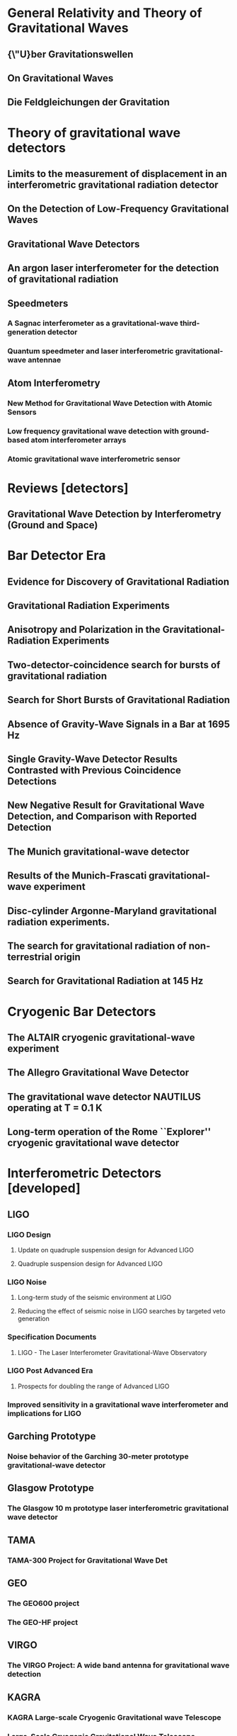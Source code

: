 * General Relativity and Theory of Gravitational Waves
** {\"U}ber Gravitationswellen
   :PROPERTIES:
   :TITLE:    {\"U}ber Gravitationswellen
   :BTYPE:    article
   :CUSTOM_ID: 1918SPAW.......154E
   :AUTHOR:   {Einstein}, A.
   :JOURNAL:  Sitzungsberichte der K{\"o}niglich Preu{\ss}ischen Akademie der Wissenschaften (Berlin), Seite 154-167.
   :YEAR:     1918
   :ADSURL:   http://adsabs.harvard.edu/abs/1918SPAW.......154E
   :ADSNOTE:  Provided by the SAO/NASA Astrophysics Data System
   :END:
** On Gravitational Waves
   :PROPERTIES:
   :TITLE:    On Gravitational Waves
   :BTYPE:    article
   :CUSTOM_ID: 1937FrInJ.223...43E
   :AUTHOR:   {Einstein}, A. and {Rosen}, N.
   :JOURNAL:  Journal of The Franklin Institute
   :YEAR:     1937
   :MONTH:    jan
   :VOLUME:   223
   :PAGES:    43-54
   :DOI:      10.1016/S0016-0032(37)90583-0
   :ADSURL:   http://adsabs.harvard.edu/abs/1937FrInJ.223...43E
   :ADSNOTE:  Provided by the SAO/NASA Astrophysics Data System
   :END:
** Die Feldgleichungen der Gravitation
   :PROPERTIES:
   :TITLE:    Die Feldgleichungen der Gravitation
   :BTYPE:    article
   :CUSTOM_ID: 1915SPAW.......844E
   :AUTHOR:   {Einstein}, A.
   :JOURNAL:  Sitzungsberichte der K{\"o}niglich Preu{\ss}ischen Akademie der Wissenschaften (Berlin), Seite 844-847.
   :YEAR:     1915
   :ADSURL:   http://adsabs.harvard.edu/abs/1915SPAW.......844E
   :ADSNOTE:  Provided by the SAO/NASA Astrophysics Data System
   :END:
* Theory of gravitational wave detectors

** Limits to the measurement of displacement in an interferometric gravitational radiation detector
   :PROPERTIES:
   :TITLE:    Limits to the measurement of displacement in an interferometric gravitational radiation detector
   :BTYPE:    article
   :CUSTOM_ID: 1978JPhE...11..710E
   :AUTHOR:   {Edelstein}, W.~A. and {Hough}, J. and {Pugh}, J.~R. and {Martin}, W.
   :JOURNAL:  Journal of Physics E Scientific Instruments
   :KEYWORDS: Displacement Measurement, Gravitational Wave Antennas, Interferometry, Radiation Detectors, Gravitational Waves, Michelson Interferometers, Photons, Radiation Pressure
   :YEAR:     1978
   :MONTH:    jul
   :VOLUME:   11
   :PAGES:    710
   :DOI:      10.1088/0022-3735/11/7/030
   :ADSURL:   http://adsabs.harvard.edu/abs/1978JPhE...11..710E
   :ADSNOTE:  Provided by the SAO/NASA Astrophysics Data System
   :END:
** On the Detection of Low-Frequency Gravitational Waves
   :PROPERTIES:
   :TITLE:    On the Detection of Low-Frequency Gravitational Waves
   :BTYPE:    article
   :CUSTOM_ID: 1963JETP...16..433G
   :AUTHOR:   {Gertsenshte{\v i}n}, M.~E. and {Pustovo{\v i}t}, V.~I.
   :JOURNAL:  Soviet Journal of Experimental and Theoretical Physics
   :YEAR:     1963
   :VOLUME:   16
   :PAGES:    433
   :ADSURL:   http://adsabs.harvard.edu/abs/1963JETP...16..433G
   :ADSNOTE:  Provided by the SAO/NASA Astrophysics Data System
   :END:
** Gravitational Wave Detectors
   :PROPERTIES:
   :TITLE:    Gravitational Wave Detectors
   :BTYPE:    article
   :CUSTOM_ID: 1979RSPSA.368...11D
   :AUTHOR:   {Drever}, R.~W.~P. and {Hough}, J. and {Pugh}, J.~R. and {Edelstein}, W.~A. and {Ward}, H. and {Ford}, G.~M. and {Robertson}, N.~A.
   :JOURNAL:  Proceedings of the Royal Society of London Series A
   :YEAR:     1979
   :MONTH:    sep
   :VOLUME:   368
   :PAGES:    11-13
   :DOI:      10.1098/rspa.1979.0108
   :ADSURL:   http://adsabs.harvard.edu/abs/1979RSPSA.368...11D
   :ADSNOTE:  Provided by the SAO/NASA Astrophysics Data System
   :END:
** An argon laser interferometer for the detection of gravitational radiation
   :PROPERTIES:
   :TITLE:    An argon laser interferometer for the detection of gravitational radiation
   :BTYPE:    article
   :CUSTOM_ID: 1979JPhE...12.1043B
   :AUTHOR:   {Billing}, H. and {Maischberger}, K. and {Ruediger}, A. and {Schilling}, R. and {Schnupp}, L. and {Winkler}, W.
   :JOURNAL:  Journal of Physics E Scientific Instruments
   :KEYWORDS: Argon Lasers, Gravitational Wave Antennas, Interferometers, Optical Measuring Instruments, Antenna Components, Background Noise, Michelson Interferometers, Noise Reduction, Prototypes
   :YEAR:     1979
   :MONTH:    nov
   :VOLUME:   12
   :PAGES:    1043-1050
   :DOI:      10.1088/0022-3735/12/11/010
   :ADSURL:   http://adsabs.harvard.edu/abs/1979JPhE...12.1043B
   :ADSNOTE:  Provided by the SAO/NASA Astrophysics Data System
   :END:
** Speedmeters
*** A Sagnac interferometer as a gravitational-wave third-generation detector
    :PROPERTIES:
    :TITLE:    A Sagnac interferometer as a gravitational-wave third-generation detector
    :BTYPE:    article
    :CUSTOM_ID: 2014MUPB...69..519V
    :AUTHOR:   {Voronchev}, N.~V. and {Danilishin}, S.~L. and {Khalili}, F.~Y.
    :JOURNAL:  Moscow University Physics Bulletin
    :YEAR:     2014
    :MONTH:    nov
    :VOLUME:   69
    :PAGES:    519-528
    :DOI:      10.3103/S0027134914060198
    :ADSURL:   http://adsabs.harvard.edu/abs/2014MUPB...69..519V
    :ADSNOTE:  Provided by the SAO/NASA Astrophysics Data System
    :END:
*** Quantum speedmeter and laser interferometric gravitational-wave antennae
    :PROPERTIES:
    :TITLE:    Quantum speedmeter and laser interferometric gravitational-wave antennae
    :BTYPE:    article
    :CUSTOM_ID: 2002gr.qc....11088K
    :AUTHOR:   {Khalili}, F.~Y.
    :JOURNAL:  ArXiv General Relativity and Quantum Cosmology e-prints
    :EPRINT:   gr-qc/0211088
    :KEYWORDS: General Relativity and Quantum Cosmology
    :YEAR:     2002
    :MONTH:    nov
    :ADSURL:   http://adsabs.harvard.edu/abs/2002gr.qc....11088K
    :ADSNOTE:  Provided by the SAO/NASA Astrophysics Data System
    :END:
** Atom Interferometry
*** New Method for Gravitational Wave Detection with Atomic Sensors
    :PROPERTIES:
    :TITLE:    New Method for Gravitational Wave Detection with Atomic Sensors
    :BTYPE:    article
    :CUSTOM_ID: 2013PhRvL.110q1102G
    :AUTHOR:   {Graham}, P.~W. and {Hogan}, J.~M. and {Kasevich}, M.~A. and {Rajendran}, S.
    :JOURNAL:  Physical Review Letters
    :ARCHIVEPREFIX: arXiv
    :EPRINT:   1206.0818
    :PRIMARYCLASS: quant-ph
    :KEYWORDS: Gravitational wave detectors and experiments, Atom and neutron interferometry, Gravitational radiation detectors, mass spectrometers, and other instrumentation and techniques
    :YEAR:     2013
    :MONTH:    apr
    :VOLUME:   110
    :NUMBER:   17
    :EID:      171102
    :PAGES:    171102
    :DOI:      10.1103/PhysRevLett.110.171102
    :ADSURL:   http://adsabs.harvard.edu/abs/2013PhRvL.110q1102G
    :ADSNOTE:  Provided by the SAO/NASA Astrophysics Data System
    :END:
*** Low frequency gravitational wave detection with ground-based atom interferometer arrays
    :PROPERTIES:
    :TITLE:    Low frequency gravitational wave detection with ground-based atom interferometer arrays
    :BTYPE:    article
    :CUSTOM_ID: 2016PhRvD..93b1101C
    :AUTHOR:   {Chaibi}, W. and {Geiger}, R. and {Canuel}, B. and {Bertoldi}, A. and {Landragin}, A. and {Bouyer}, P.
    :JOURNAL:  \prd
    :ARCHIVEPREFIX: arXiv
    :EPRINT:   1601.00417
    :PRIMARYCLASS: physics.atom-ph
    :YEAR:     2016
    :MONTH:    jan
    :VOLUME:   93
    :NUMBER:   2
    :EID:      021101
    :PAGES:    021101
    :DOI:      10.1103/PhysRevD.93.021101
    :ADSURL:   http://adsabs.harvard.edu/abs/2016PhRvD..93b1101C
    :ADSNOTE:  Provided by the SAO/NASA Astrophysics Data System
    :END:
*** Atomic gravitational wave interferometric sensor
    :PROPERTIES:
    :TITLE:    Atomic gravitational wave interferometric sensor
    :BTYPE:    article
    :CUSTOM_ID: 2008PhRvD..78l2002D
    :AUTHOR:   {Dimopoulos}, S. and {Graham}, P.~W. and {Hogan}, J.~M. and {Kasevich}, M.~A. and {Rajendran}, S.
    :JOURNAL:  \prd
    :ARCHIVEPREFIX: arXiv
    :EPRINT:   0806.2125
    :PRIMARYCLASS: gr-qc
    :KEYWORDS: Experimental studies of gravity, Atom and neutron interferometry, Gravitational wave detectors and experiments, Gravitational radiation detectors, mass spectrometers, and other instrumentation and techniques
    :YEAR:     2008
    :MONTH:    dec
    :VOLUME:   78
    :NUMBER:   12
    :EID:      122002
    :PAGES:    122002
    :DOI:      10.1103/PhysRevD.78.122002
    :ADSURL:   http://adsabs.harvard.edu/abs/2008PhRvD..78l2002D
    :ADSNOTE:  Provided by the SAO/NASA Astrophysics Data System
    :END:
* Reviews [detectors]

** Gravitational Wave Detection by Interferometry (Ground and Space)
   :PROPERTIES:
   :TITLE:    Gravitational Wave Detection by Interferometry (Ground and Space)
   :BTYPE:    article
   :CUSTOM_ID: 2011LRR....14....5P
   :AUTHOR:   {Pitkin}, M. and {Reid}, S. and {Rowan}, S. and {Hough}, J.
   :JOURNAL:  Living Reviews in Relativity
   :ARCHIVEPREFIX: arXiv
   :EPRINT:   1102.3355
   :PRIMARYCLASS: astro-ph.IM
   :KEYWORDS: Noise sources, Laser interferometry, Data analysis, Gravitational wave detectors, Interferometric gravitational wave detectors, Science runs, Gravitational waves
   :YEAR:     2011
   :MONTH:    jul
   :VOLUME:   14
   :DOI:      10.12942/lrr-2011-5
   :ADSURL:   http://adsabs.harvard.edu/abs/2011LRR....14....5P
   :ADSNOTE:  Provided by the SAO/NASA Astrophysics Data System
   :END:
* Bar Detector Era

** Evidence for Discovery of Gravitational Radiation
   :PROPERTIES:
   :TITLE:    Evidence for Discovery of Gravitational Radiation
   :BTYPE:    article
   :CUSTOM_ID: 1969PhRvL..22.1320W
   :AUTHOR:   {Weber}, J.
   :JOURNAL:  Physical Review Letters
   :YEAR:     1969
   :MONTH:    jun
   :VOLUME:   22
   :PAGES:    1320-1324
   :DOI:      10.1103/PhysRevLett.22.1320
   :ADSURL:   http://adsabs.harvard.edu/abs/1969PhRvL..22.1320W
   :ADSNOTE:  Provided by the SAO/NASA Astrophysics Data System
   :END:
** Gravitational Radiation Experiments
   :PROPERTIES:
   :TITLE:    Gravitational Radiation Experiments
   :BTYPE:    article
   :CUSTOM_ID: 1970PhRvL..24..276W
   :AUTHOR:   {Weber}, J.
   :JOURNAL:  Physical Review Letters
   :YEAR:     1970
   :MONTH:    feb
   :VOLUME:   24
   :PAGES:    276-279
   :DOI:      10.1103/PhysRevLett.24.276
   :ADSURL:   http://adsabs.harvard.edu/abs/1970PhRvL..24..276W
   :ADSNOTE:  Provided by the SAO/NASA Astrophysics Data System
   :END:
** Anisotropy and Polarization in the Gravitational-Radiation Experiments
   :PROPERTIES:
   :TITLE:    Anisotropy and Polarization in the Gravitational-Radiation Experiments
   :BTYPE:    article
   :CUSTOM_ID: 1970PhRvL..25..180W
   :AUTHOR:   {Weber}, J.
   :JOURNAL:  Physical Review Letters
   :YEAR:     1970
   :MONTH:    jul
   :VOLUME:   25
   :PAGES:    180-184
   :DOI:      10.1103/PhysRevLett.25.180
   :ADSURL:   http://adsabs.harvard.edu/abs/1970PhRvL..25..180W
   :ADSNOTE:  Provided by the SAO/NASA Astrophysics Data System
   :END:
** Two-detector-coincidence search for bursts of gravitational radiation
   :PROPERTIES:
   :TITLE:    Two-detector-coincidence search for bursts of gravitational radiation
   :BTYPE:    article
   :CUSTOM_ID: 1975PhRvL..35..480D
   :AUTHOR:   {Douglass}, D.~H. and {Gram}, R.~Q. and {Tyson}, J.~A. and {Lee}, R.~W.
   :JOURNAL:  Physical Review Letters
   :KEYWORDS: Gravitational Waves, Pulsed Radiation, Radiation Detectors, Boltzmann Distribution, Bursts, Calibrating, Electromagnetic Noise, Pulse Duration
   :YEAR:     1975
   :MONTH:    aug
   :VOLUME:   35
   :PAGES:    480-483
   :DOI:      10.1103/PhysRevLett.35.480
   :ADSURL:   http://adsabs.harvard.edu/abs/1975PhRvL..35..480D
   :ADSNOTE:  Provided by the SAO/NASA Astrophysics Data System
   :END:
** Search for Short Bursts of Gravitational Radiation
   :PROPERTIES:
   :TITLE:    Search for Short Bursts of Gravitational Radiation
   :BTYPE:    article
   :CUSTOM_ID: 1973Natur.246..340D
   :AUTHOR:   {Drever}, R.~W.~P. and {Hough}, J. and {Bland}, R. and {Lessnoff}, G.~W.
   :JOURNAL:  \nat
   :YEAR:     1973
   :MONTH:    dec
   :VOLUME:   246
   :PAGES:    340-344
   :DOI:      10.1038/246340a0
   :ADSURL:   http://adsabs.harvard.edu/abs/1973Natur.246..340D
   :ADSNOTE:  Provided by the SAO/NASA Astrophysics Data System
   :END:
** Absence of Gravity-Wave Signals in a Bar at 1695 Hz
   :PROPERTIES:
   :TITLE:    Absence of Gravity-Wave Signals in a Bar at 1695 Hz
   :BTYPE:    article
   :CUSTOM_ID: 1973PhRvL..31..173L
   :AUTHOR:   {Levine}, J.~L. and {Garwin}, R.~L.
   :JOURNAL:  Physical Review Letters
   :YEAR:     1973
   :MONTH:    jul
   :VOLUME:   31
   :PAGES:    173-176
   :DOI:      10.1103/PhysRevLett.31.173
   :ADSURL:   http://adsabs.harvard.edu/abs/1973PhRvL..31..173L
   :ADSNOTE:  Provided by the SAO/NASA Astrophysics Data System
   :END:
** Single Gravity-Wave Detector Results Contrasted with Previous Coincidence Detections
   :PROPERTIES:
   :TITLE:    Single Gravity-Wave Detector Results Contrasted with Previous Coincidence Detections
   :BTYPE:    article
   :CUSTOM_ID: 1973PhRvL..31..176G
   :AUTHOR:   {Garwin}, R.~L. and {Levine}, J.~L.
   :JOURNAL:  Physical Review Letters
   :YEAR:     1973
   :MONTH:    jul
   :VOLUME:   31
   :PAGES:    176-180
   :DOI:      10.1103/PhysRevLett.31.176
   :ADSURL:   http://adsabs.harvard.edu/abs/1973PhRvL..31..176G
   :ADSNOTE:  Provided by the SAO/NASA Astrophysics Data System
   :END:
** New Negative Result for Gravitational Wave Detection, and Comparison with Reported Detection
   :PROPERTIES:
   :TITLE:    New Negative Result for Gravitational Wave Detection, and Comparison with Reported Detection
   :BTYPE:    article
   :CUSTOM_ID: 1974PhRvL..33..794L
   :AUTHOR:   {Levine}, J.~L. and {Garwin}, R.~L.
   :JOURNAL:  Physical Review Letters
   :YEAR:     1974
   :MONTH:    sep
   :VOLUME:   33
   :PAGES:    794-797
   :DOI:      10.1103/PhysRevLett.33.794
   :ADSURL:   http://adsabs.harvard.edu/abs/1974PhRvL..33..794L
   :ADSNOTE:  Provided by the SAO/NASA Astrophysics Data System
   :END:
** The Munich gravitational-wave detector
   :PROPERTIES:
   :TITLE:    The Munich gravitational-wave detector
   :BTYPE:    article
   :CUSTOM_ID: 1976NCimB..33..665B
   :AUTHOR:   {Billing}, H. and {Winkler}, W.
   :JOURNAL:  Nuovo Cimento B Serie
   :KEYWORDS: Gravitational Waves, Piezoelectric Transducers, Pulsed Radiation, Radiation Detectors, Equivalent Circuits, Piezoelectric Crystals, Preamplifiers, Signal Processing
   :YEAR:     1976
   :MONTH:    jun
   :VOLUME:   33
   :PAGES:    665-680
   :DOI:      10.1007/BF02723896
   :ADSURL:   http://adsabs.harvard.edu/abs/1976NCimB..33..665B
   :ADSNOTE:  Provided by the SAO/NASA Astrophysics Data System
   :END:
** Results of the Munich-Frascati gravitational-wave experiment
   :PROPERTIES:
   :TITLE:    Results of the Munich-Frascati gravitational-wave experiment
   :BTYPE:    article
   :CUSTOM_ID: 1975NCimL..12..111B
   :AUTHOR:   {Billing}, H. and {Kafka}, P. and {Maischberger}, K. and {Meyer}, F. and {Winkler}, W.
   :JOURNAL:  Nuovo Cimento Lettere
   :KEYWORDS: Gravitational Waves, Measuring Instruments, Mechanical Oscillators, Signal Detection, Equivalent Circuits, Gravitation Theory, Probability Distribution Functions, Pulse Rate, Signal Reception, Time Lag
   :YEAR:     1975
   :MONTH:    jan
   :VOLUME:   12
   :PAGES:    111-116
   :ADSURL:   http://adsabs.harvard.edu/abs/1975NCimL..12..111B
   :ADSNOTE:  Provided by the SAO/NASA Astrophysics Data System
   :END:
** Disc-cylinder Argonne-Maryland gravitational radiation experiments.
   :PROPERTIES:
   :TITLE:    Disc-cylinder Argonne-Maryland gravitational radiation experiments.
   :BTYPE:    article
   :CUSTOM_ID: 1971NCimB...4..197W
   :AUTHOR:   {Weber}, J.
   :JOURNAL:  Nuovo Cimento B Serie
   :YEAR:     1971
   :VOLUME:   4
   :PAGES:    197-204
   :DOI:      10.1007/BF02728232
   :ADSURL:   http://adsabs.harvard.edu/abs/1971NCimB...4..197W
   :ADSNOTE:  Provided by the SAO/NASA Astrophysics Data System
   :END:
** The search for gravitational radiation of non-terrestrial origin
   :PROPERTIES:
   :TITLE:    The search for gravitational radiation of non-terrestrial origin
   :BTYPE:    article
   :CUSTOM_ID: 1973PhLA...45..271B
   :AUTHOR:   {Braginsky}, V.~B. and {Manukin}, A.~B. and {Popov}, E.~I. and {Rudenko}, V.~N.
   :JOURNAL:  Physics Letters A
   :YEAR:     1973
   :MONTH:    oct
   :VOLUME:   45
   :PAGES:    271-272
   :DOI:      10.1016/0375-9601(73)90074-1
   :ADSURL:   http://adsabs.harvard.edu/abs/1973PhLA...45..271B
   :ADSNOTE:  Provided by the SAO/NASA Astrophysics Data System
   :END:
** Search for Gravitational Radiation at 145 Hz
   :PROPERTIES:
   :TITLE:    Search for Gravitational Radiation at 145 Hz
   :BTYPE:    article
   :CUSTOM_ID: 1975PhRvL..35..890H
   :AUTHOR:   {Hirakawa}, H. and {Narihara}, K.
   :JOURNAL:  Physical Review Letters
   :YEAR:     1975
   :MONTH:    sep
   :VOLUME:   35
   :PAGES:    890
   :DOI:      10.1103/PhysRevLett.35.890
   :ADSURL:   http://adsabs.harvard.edu/abs/1975PhRvL..35..890H
   :ADSNOTE:  Provided by the SAO/NASA Astrophysics Data System
   :END:
* Cryogenic Bar Detectors
** The ALTAIR cryogenic gravitational-wave experiment
   :PROPERTIES:
   :TITLE:    The ALTAIR cryogenic gravitational-wave experiment
   :BTYPE:    article
   :CUSTOM_ID: 1992NCimC..15..943B
   :AUTHOR:   {Bonifazi}, P. and {Visco}, M.
   :JOURNAL:  Nuovo Cimento C Geophysics Space Physics C
   :KEYWORDS: Cryogenic Equipment, Gravitational Wave Antennas, Gravitational Waves, Background Noise, Resonant Frequencies, Sensitivity, Vibration Mode
   :YEAR:     1992
   :MONTH:    dec
   :VOLUME:   15
   :PAGES:    943-954
   :DOI:      10.1007/BF02506687
   :ADSURL:   http://adsabs.harvard.edu/abs/1992NCimC..15..943B
   :ADSNOTE:  Provided by the SAO/NASA Astrophysics Data System
   :END:
** The Allegro Gravitational Wave Detector
   :PROPERTIES:
   :TITLE:    The Allegro Gravitational Wave Detector
   :BTYPE:    article
   :CUSTOM_ID: 2000IJMPD...9..229M
   :AUTHOR:   {McHugh}, M.~P. and {Allen}, Z. and {Hamilton}, W.~O. and {Johnson}, W.~W. and {Santostasi}, G.
   :JOURNAL:  International Journal of Modern Physics D
   :YEAR:     2000
   :VOLUME:   9
   :PAGES:    229-232
   :DOI:      10.1142/S0218271800000190
   :ADSURL:   http://adsabs.harvard.edu/abs/2000IJMPD...9..229M
   :ADSNOTE:  Provided by the SAO/NASA Astrophysics Data System
   :END:
** The gravitational wave detector NAUTILUS operating at T = 0.1 K
   :PROPERTIES:
   :TITLE:    The gravitational wave detector NAUTILUS operating at T = 0.1 K
   :BTYPE:    article
   :CUSTOM_ID: 1997APh.....7..231A
   :AUTHOR:   {Astone}, P. and {Bassan}, M. and {Bonifazi}, P. and {Carelli}, P. and {Coccia}, E. and {Cosmelli}, C. and {Fafone}, V. and {Frasca}, S. and {Marini}, A. and {Mazzitelli}, G. and {Minenkov}, Y. and {Modena}, I. and {Modestino}, G. and {Moleti}, A. and {Pallottino}, G.~V. and {Papa}, M.~A. and {Pizzella}, G. and {Rapagnani}, P. and {Ricci}, F. and {Ronga}, F. and {Terenzi}, R. and {Visco}, M. and {Votano}, L.
   :JOURNAL:  Astroparticle Physics
   :YEAR:     1997
   :MONTH:    aug
   :VOLUME:   7
   :PAGES:    231-243
   :DOI:      10.1016/S0927-6505(97)00023-6
   :ADSURL:   http://adsabs.harvard.edu/abs/1997APh.....7..231A
   :ADSNOTE:  Provided by the SAO/NASA Astrophysics Data System
   :END:
** Long-term operation of the Rome ``Explorer'' cryogenic gravitational wave detector
   :PROPERTIES:
   :TITLE:    Long-term operation of the Rome ``Explorer'' cryogenic gravitational wave detector
   :BTYPE:    article
   :CUSTOM_ID: 1993PhRvD..47..362A
   :AUTHOR:   {Astone}, P. and {Bassan}, M. and {Bonifazi}, P. and {Carelli}, P. and {Castellano}, M.~G. and {Cavallari}, G. and {Coccia}, E. and {Cosmelli}, C. and {Fafone}, V. and {Frasca}, S. and {Majorana}, E. and {Modena}, I. and {Pallottino}, G.~V. and {Pizzella}, G. and {Rapagnani}, P. and {Ricci}, F. and {Visco}, M.
   :JOURNAL:  \prd
   :YEAR:     1993
   :MONTH:    jan
   :VOLUME:   47
   :PAGES:    362-375
   :DOI:      10.1103/PhysRevD.47.362
   :ADSURL:   http://adsabs.harvard.edu/abs/1993PhRvD..47..362A
   :ADSNOTE:  Provided by the SAO/NASA Astrophysics Data System
   :END:
* Interferometric Detectors [developed]
** LIGO
*** LIGO Design
**** Update on quadruple suspension design for Advanced LIGO
     :PROPERTIES:
     :TITLE:    Update on quadruple suspension design for Advanced LIGO
     :BTYPE:    article
     :CUSTOM_ID: 2012CQGra..29w5004A
     :AUTHOR:   {Aston}, S.~M. and {Barton}, M.~A. and {Bell}, A.~S. and {Beveridge}, N. and {Bland}, B. and {Brummitt}, A.~J. and {Cagnoli}, G. and {Cantley}, C.~A. and {Carbone}, L. and {Cumming}, A.~V. and {Cunningham}, L. and {Cutler}, R.~M. and {Greenhalgh}, R.~J.~S. and {Hammond}, G.~D. and {Haughian}, K. and {Hayler}, T.~M. and {Heptonstall}, A. and {Heefner}, J. and {Hoyland}, D. and {Hough}, J. and {Jones}, R. and {Kissel}, J.~S. and {Kumar}, R. and {Lockerbie}, N.~A. and {Lodhia}, D. and {Martin}, I.~W. and {Murray}, P.~G. and {O'Dell}, J. and {Plissi}, M.~V. and {Reid}, S. and {Romie}, J. and {Robertson}, N.~A. and {Rowan}, S. and {Shapiro}, B. and {Speake}, C.~C. and {Strain}, K.~A. and {Tokmakov}, K.~V. and {Torrie}, C. and {van Veggel}, A.~A. and {Vecchio}, A. and {Wilmut}, I.
     :JOURNAL:  Classical and Quantum Gravity
     :YEAR:     2012
     :MONTH:    dec
     :VOLUME:   29
     :NUMBER:   23
     :EID:      235004
     :PAGES:    235004
     :DOI:      10.1088/0264-9381/29/23/235004
     :ADSURL:   http://adsabs.harvard.edu/abs/2012CQGra..29w5004A
     :ADSNOTE:  Provided by the SAO/NASA Astrophysics Data System
     :END:
**** Quadruple suspension design for Advanced LIGO
     :PROPERTIES:
     :TITLE:    Quadruple suspension design for Advanced LIGO
     :BTYPE:    article
     :CUSTOM_ID: 2002CQGra..19.4043R
     :AUTHOR:   {Robertson}, N.~A. and {Cagnoli}, G. and {Crooks}, D.~R.~M. and {Elliffe}, E. and {Faller}, J.~E. and {Fritschel}, P. and {Go{\ss}ler}, S. and {Grant}, A. and {Heptonstall}, A. and {Hough}, J. and {L{\"u}ck}, H. and {Mittleman}, R. and {Perreur-Lloyd}, M. and {Plissi}, M.~V. and {Rowan}, S. and {Shoemaker}, D.~H. and {Sneddon}, P.~H. and {Strain}, K.~A. and {Torrie}, C.~I. and {Ward}, H. and {Willems}, P.
     :JOURNAL:  Classical and Quantum Gravity
     :YEAR:     2002
     :MONTH:    aug
     :VOLUME:   19
     :PAGES:    4043-4058
     :DOI:      10.1088/0264-9381/19/15/311
     :ADSURL:   http://adsabs.harvard.edu/abs/2002CQGra..19.4043R
     :ADSNOTE:  Provided by the SAO/NASA Astrophysics Data System
     :END:
     
*** LIGO Noise
**** Long-term study of the seismic environment at LIGO
     :PROPERTIES:
     :TITLE:    Long-term study of the seismic environment at LIGO
     :BTYPE:    article
     :CUSTOM_ID: 2004CQGra..21.2255D
     :AUTHOR:   {Daw}, E.~J. and {Giaime}, J.~A. and {Lormand}, D. and {Lubi{\'n}ski}, M. and {Zweizig}, J.
     :JOURNAL:  Classical and Quantum Gravity
     :EPRINT:   gr-qc/0403046
     :YEAR:     2004
     :MONTH:    may
     :VOLUME:   21
     :PAGES:    2255-2273
     :DOI:      10.1088/0264-9381/21/9/003
     :ADSURL:   http://adsabs.harvard.edu/abs/2004CQGra..21.2255D
     :ADSNOTE:  Provided by the SAO/NASA Astrophysics Data System
     :END:
**** Reducing the effect of seismic noise in LIGO searches by targeted veto generation
     :PROPERTIES:
     :TITLE:    Reducing the effect of seismic noise in LIGO searches by targeted veto generation
     :BTYPE:    article
     :CUSTOM_ID: 2012CQGra..29e5006M
     :AUTHOR:   {Macleod}, D.~M. and {Fairhurst}, S. and {Hughey}, B. and {Lundgren}, A.~P. and {Pekowsky}, L. and {Rollins}, J. and {Smith}, J.~R.
     :JOURNAL:  Classical and Quantum Gravity
     :ARCHIVEPREFIX: arXiv
     :EPRINT:   1108.0312
     :PRIMARYCLASS: gr-qc
     :YEAR:     2012
     :MONTH:    mar
     :VOLUME:   29
     :NUMBER:   5
     :EID:      055006
     :PAGES:    055006
     :DOI:      10.1088/0264-9381/29/5/055006
     :ADSURL:   http://adsabs.harvard.edu/abs/2012CQGra..29e5006M
     :ADSNOTE:  Provided by the SAO/NASA Astrophysics Data System
     :END:

*** Specification Documents
**** LIGO - The Laser Interferometer Gravitational-Wave Observatory
     :PROPERTIES:
     :TITLE:    LIGO - The Laser Interferometer Gravitational-Wave Observatory
     :BTYPE:    article
     :CUSTOM_ID: 1992Sci...256..325A
     :AUTHOR:   {Abramovici}, A. and {Althouse}, W.~E. and {Drever}, R.~W.~P. and {Gursel}, Y. and {Kawamura}, S. and {Raab}, F.~J. and {Shoemaker}, D. and {Sievers}, L. and {Spero}, R.~E. and {Thorne}, K.~S.
     :JOURNAL:  Science
     :KEYWORDS: Gravitational Waves, Laser Interferometry, Astronomical Observatories, Interferometers
     :YEAR:     1992
     :MONTH:    apr
     :VOLUME:   256
     :PAGES:    325-333
     :DOI:      10.1126/science.256.5055.325
     :ADSURL:   http://adsabs.harvard.edu/abs/1992Sci...256..325A
     :ADSNOTE:  Provided by the SAO/NASA Astrophysics Data System
     :END:
*** LIGO Post Advanced Era
**** Prospects for doubling the range of Advanced LIGO
     :PROPERTIES:
     :TITLE:    Prospects for doubling the range of Advanced LIGO
     :BTYPE:    article
     :CUSTOM_ID: 2015PhRvD..91f2005M
     :AUTHOR:   {Miller}, J. and {Barsotti}, L. and {Vitale}, S. and {Fritschel}, P. and {Evans}, M. and {Sigg}, D.
     :JOURNAL:  \prd
     :ARCHIVEPREFIX: arXiv
     :EPRINT:   1410.5882
     :PRIMARYCLASS: gr-qc
     :KEYWORDS: Gravitational wave detectors and experiments, Interferometers, Gravitational radiation detectors, mass spectrometers, and other instrumentation and techniques, Gravitational radiation magnetic fields and other observations
     :YEAR:     2015
     :MONTH:    mar
     :VOLUME:   91
     :NUMBER:   6
     :EID:      062005
     :PAGES:    062005
     :DOI:      10.1103/PhysRevD.91.062005
     :ADSURL:   http://adsabs.harvard.edu/abs/2015PhRvD..91f2005M
     :ADSNOTE:  Provided by the SAO/NASA Astrophysics Data System
     :END:
*** Improved sensitivity in a gravitational wave interferometer and implications for LIGO
    :PROPERTIES:
    :TITLE:    Improved sensitivity in a gravitational wave interferometer and implications for LIGO
    :BTYPE:    article
    :CUSTOM_ID: 1996PhLA..218..157A
    :AUTHOR:   {Abramovici}, A. and {Althouse}, W. and {Camp}, J. and {Durance}, D. and {Giaime}, J.~A. and {Gillespie}, A. and {Kawamura}, S. and {Kuhnert}, A. and {Lyons}, T. and {Raab}, F.~J. and {Savage}, Jr., R.~L. and {Shoemaker}, D. and {Sievers}, L. and {Spero}, R. and {Vogt}, R. and {Weiss}, R. and {Whitcomb}, S. and {Zucker}, M.
    :JOURNAL:  Physics Letters A
    :YEAR:     1996
    :MONTH:    feb
    :VOLUME:   218
    :PAGES:    157-163
    :DOI:      10.1016/0375-9601(96)00377-5
    :ADSURL:   http://adsabs.harvard.edu/abs/1996PhLA..218..157A
    :ADSNOTE:  Provided by the SAO/NASA Astrophysics Data System
    :END:
** Garching Prototype
*** Noise behavior of the Garching 30-meter prototype gravitational-wave detector
    :PROPERTIES:
    :TITLE:    Noise behavior of the Garching 30-meter prototype gravitational-wave detector
    :BTYPE:    article
    :CUSTOM_ID: 1988PhRvD..38..423S
    :AUTHOR:   {Shoemaker}, D. and {Schilling}, R. and {Schnupp}, L. and {Winkler}, W. and {Maischberger}, K. and {R{\"u}diger}, A.
    :JOURNAL:  \prd
    :KEYWORDS: Observational cosmology
    :YEAR:     1988
    :MONTH:    jul
    :VOLUME:   38
    :PAGES:    423-432
    :DOI:      10.1103/PhysRevD.38.423
    :ADSURL:   http://adsabs.harvard.edu/abs/1988PhRvD..38..423S
    :ADSNOTE:  Provided by the SAO/NASA Astrophysics Data System
    :END:
** Glasgow Prototype
*** The Glasgow 10 m prototype laser interferometric gravitational wave detector
    :PROPERTIES:
    :TITLE:    The Glasgow 10 m prototype laser interferometric gravitational wave detector
    :BTYPE:    article
    :CUSTOM_ID: 1995RScI...66.4447R
    :AUTHOR:   {Robertson}, D.~I. and {Morrison}, E. and {Hough}, J. and {Killbourn}, S. and {Meers}, B.~J. and {Newton}, G.~P. and {Robertson}, N.~A. and {Strain}, K.~A. and {Ward}, H.
    :JOURNAL:  Review of Scientific Instruments
    :YEAR:     1995
    :MONTH:    sep
    :VOLUME:   66
    :PAGES:    4447-4452
    :DOI:      10.1063/1.1145339
    :ADSURL:   http://adsabs.harvard.edu/abs/1995RScI...66.4447R
    :ADSNOTE:  Provided by the SAO/NASA Astrophysics Data System
    :END:
** TAMA
*** TAMA-300 Project for Gravitational Wave Det
    :PROPERTIES:
    :TITLE:    TAMA-300 Project for Gravitational Wave Det
    :BTYPE:    article
    :CUSTOM_ID: 1996JKASS..29..279K
    :AUTHOR:   {Kozai}, Y. and {TAMA-300 Project Team}
    :JOURNAL:  Journal of Korean Astronomical Society Supplement
    :YEAR:     1996
    :MONTH:    dec
    :VOLUME:   29
    :PAGES:    S279
    :ADSURL:   http://adsabs.harvard.edu/abs/1996JKASS..29..279K
    :ADSNOTE:  Provided by the SAO/NASA Astrophysics Data System
    :END:
** GEO
*** The GEO600 project
    :PROPERTIES:
    :TITLE:    The GEO600 project
    :BTYPE:    article
    :CUSTOM_ID: 1997CQGra..14.1471L
    :AUTHOR:   {L{\"u}ck}, H. and {GEO600 Team}
    :JOURNAL:  Classical and Quantum Gravity
    :YEAR:     1997
    :MONTH:    jun
    :VOLUME:   14
    :PAGES:    1471-1476
    :DOI:      10.1088/0264-9381/14/6/012
    :ADSURL:   http://adsabs.harvard.edu/abs/1997CQGra..14.1471L
    :ADSNOTE:  Provided by the SAO/NASA Astrophysics Data System
    :END:
*** The GEO-HF project
    :PROPERTIES:
    :TITLE:    The GEO-HF project
    :BTYPE:    article
    :CUSTOM_ID: 2006CQGra..23S.207W
    :AUTHOR:   {Willke}, B. and {Ajith}, P. and {Allen}, B. and {Aufmuth}, P. and {Aulbert}, C. and {Babak}, S. and {Balasubramanian}, R. and {Barr}, B.~W. and {Berukoff}, S. and {Bunkowski}, A. and {Cagnoli}, G. and {Cantley}, C.~A. and {Casey}, M.~M. and {Chelkowski}, S. and {Chen}, Y. and {Churches}, D. and {Cokelaer}, T. and {Colacino}, C.~N. and {Crooks}, D.~R.~M. and {Cutler}, C. and {Danzmann}, K. and {Dupuis}, R.~J. and {Elliffe}, E. and {Fallnich}, C. and {Franzen}, A. and {Freise}, A. and {Gholami}, I. and {Go{\ss}ler}, S. and {Grant}, A. and {Grote}, H. and {Grunewald}, S. and {Harms}, J. and {Hage}, B. and {Heinzel}, G. and {Heng}, I.~S. and {Hepstonstall}, A. and {Heurs}, M. and {Hewitson}, M. and {Hild}, S. and {Hough}, J. and {Itoh}, Y. and {Jones}, G. and {Jones}, R. and {Huttner}, S.~H. and {K{\"o}tter}, K. and {Krishnan}, B. and {Kwee}, P. and {L{\"u}ck}, H. and {Luna}, M. and {Machenschalk}, B. and {Malec}, M. and {Mercer}, R.~A. and {Meier}, T. and {Messenger}, C. and {Mohanty}, S. and {Mossavi}, K. and {Mukherjee}, S. and {Murray}, P. and {Newton}, G.~P. and {Papa}, M.~A. and {Perreur-Lloyd}, M. and {Pitkin}, M. and {Plissi}, M.~V. and {Prix}, R. and {Quetschke}, V. and {Re}, V. and {Regimbau}, T. and {Rehbein}, H. and {Reid}, S. and {Ribichini}, L. and {Robertson}, D.~I. and {Robertson}, N.~A. and {Robinson}, C. and {Romano}, J.~D. and {Rowan}, S. and {R{\"u}diger}, A. and {Sathyaprakash}, B.~S. and {Schilling}, R. and {Schnabel}, R. and {Schutz}, B.~F. and {Seifert}, F. and {Sintes}, A.~M. and {Smith}, J.~R. and {Sneddon}, P.~H. and {Strain}, K.~A. and {Taylor}, I. and {Taylor}, R. and {Th{\"u}ring}, A. and {Ungarelli}, C. and {Vahlbruch}, H. and {Vecchio}, A. and {Veitch}, J. and {Ward}, H. and {Weiland}, U. and {Welling}, H. and {Wen}, L. and {Williams}, P. and {Winkler}, W. and {Woan}, G. and {Zhu}, R.
    :JOURNAL:  Classical and Quantum Gravity
    :YEAR:     2006
    :MONTH:    apr
    :VOLUME:   23
    :PAGES:    S207-S214
    :DOI:      10.1088/0264-9381/23/8/S26
    :ADSURL:   http://adsabs.harvard.edu/abs/2006CQGra..23S.207W
    :ADSNOTE:  Provided by the SAO/NASA Astrophysics Data System
    :END:
** VIRGO
*** The VIRGO Project: A wide band antenna for gravitational wave detection
    :PROPERTIES:
    :TITLE:    The VIRGO Project: A wide band antenna for gravitational wave detection
    :BTYPE:    article
    :CUSTOM_ID: 1990NIMPA.289..518B
    :AUTHOR:   {Bradaschia}, C. and {Del Fabbro}, R. and {Di Virgilio}, A. and {Giazotto}, A. and {Kautzky}, H. and {Montelatici}, V. and {Passuello}, D. and {Brillet}, A. and {Cregut}, O. and {Hello}, P. and {Man}, C.~N. and {Manh}, P.~T. and {Marraud}, A. and {Shoemaker}, D. and {Vinet}, J.~Y. and {Barone}, F. and {Di Fiore}, L. and {Milano}, L. and {Russo}, G. and {Aguirregabiria}, J.~M. and {Bel}, H. and {Duruisseau}, J.~P. and {Le Denmat}, G. and {Tourrenc}, P. and {Capozzi}, M. and {Longo}, M. and {Lops}, M. and {Pinto}, I. and {Rotoli}, G. and {Damour}, T. and {Bonazzola}, S. and {Marck}, J.~A. and {Gourghoulon}, Y. and {Holloway}, L.~E. and {Fuligni}, F. and {Iafolla}, V. and {Natale}, G.
    :JOURNAL:  Nuclear Instruments and Methods in Physics Research A
    :YEAR:     1990
    :MONTH:    apr
    :VOLUME:   289
    :PAGES:    518-525
    :DOI:      10.1016/0168-9002(90)91525-G
    :ADSURL:   http://adsabs.harvard.edu/abs/1990NIMPA.289..518B
    :ADSNOTE:  Provided by the SAO/NASA Astrophysics Data System
    :END:
** KAGRA
*** KAGRA Large-scale Cryogenic Gravitational wave Telescope
    :PROPERTIES:
    :TITLE:    KAGRA-Large-scale Cryogenic Gravitational wave Telescope
    :BTYPE:    inproceedings
    :CUSTOM_ID: 2016gac..conf..153T
    :AUTHOR:   {Tomaru}, T.
    :BOOKTITLE: Gravitation, Astrophysics, and Cosmology
    :YEAR:     2016
    :EDITOR:   {Hsu}, J.-P. and {et al.}
    :PAGES:    153-159
    :DOI:      10.1142/9789814759816_0022
    :ADSURL:   http://adsabs.harvard.edu/abs/2016gac..conf..153T
    :ADSNOTE:  Provided by the SAO/NASA Astrophysics Data System
    :END:
*** Large-Scale Cryogenic Gravitational Wave Telescope
    :PROPERTIES:
    :TITLE:    Large-Scale Cryogenic Gravitational Wave Telescope
    :BTYPE:    article
    :CUSTOM_ID: 1999IJMPD...8..557K
    :AUTHOR:   {Kuroda}, K. and {Ohashi}, M. and {Miyoki}, S. and {Tatsumi}, D. and {Sato}, S. and {Ishizuka}, H. and {Fujimoto}, M.-K. and {Kawamura}, S. and {Takahashi}, R. and {Yamazaki}, T. and {Arai}, K. and {Fukushima}, M. and {Waseda}, K. and {Telada}, S. and {Ueda}, A. and {Shintomi}, T. and {Yamamoto}, A. and {Suzuki}, T. and {Saito}, Y. and {Haruyama}, T. and {Sato}, N. and {Tsubono}, K. and {Kawabe}, K. and {Ando}, M. and {Ueda}, K.-I. and {Yoneda}, H. and {Musha}, M. and {Mio}, N. and {Moriwaki}, S. and {Araya}, A. and {Kanda}, N. and {Tobar}, M.~E.
    :JOURNAL:  International Journal of Modern Physics D
    :YEAR:     1999
    :VOLUME:   8
    :PAGES:    557-579
    :DOI:      10.1142/S0218271899000390
    :ADSURL:   http://adsabs.harvard.edu/abs/1999IJMPD...8..557K
    :ADSNOTE:  Provided by the SAO/NASA Astrophysics Data System
    :END:
** LISA
*** eLISA: Astrophysics and cosmology in the millihertz regime
    :PROPERTIES:
    :TITLE:    eLISA: Astrophysics and cosmology in the millihertz regime
    :BTYPE:    article
    :CUSTOM_ID: 2013GWN.....6....4A
    :AUTHOR:   {Amaro-Seoane}, P. and {Aoudia}, S. and {Babak}, S. and {Bin{\'e}truy}, P. and {Berti}, E. and {Boh{\'e}}, A. and {Caprini}, C. and {Colpi}, M. and {Cornish}, N.~J. and {Danzmann}, K. and {Dufaux}, J.-F. and {Gair}, J. and {Hinder}, I. and {Jennrich}, O. and {Jetzer}, P. and {Klein}, A. and {Lang}, R.~N. and {Lobo}, A. and {Littenberg}, T. and {McWilliams}, S.~T. and {Nelemans}, G. and {Petiteau}, A. and {Porter}, E.~K. and {Schutz}, B.~F. and {Sesana}, A. and {Stebbins}, R. and {Sumner}, T. and {Vallisneri}, M. and {Vitale}, S. and {Volonteri}, M. and {Ward}, H. and {Wardell}, B.
    :JOURNAL:  GW Notes, Vol.~6, p.~4-110
    :ARCHIVEPREFIX: arXiv
    :EPRINT:   1201.3621
    :PRIMARYCLASS: astro-ph.CO
    :KEYWORDS: Astrophysics - Cosmology and Extragalactic Astrophysics, Astrophysics - Galaxy Astrophysics, General Relativity and Quantum Cosmology, black holes, gravitational waves
    :YEAR:     2013
    :MONTH:    may
    :VOLUME:   6
    :PAGES:    4-110
    :ADSURL:   http://adsabs.harvard.edu/abs/2013GWN.....6....4A
    :ADSNOTE:  Provided by the SAO/NASA Astrophysics Data System
    :END:
*** LISA Pathfinder
**** The LISA Pathfinder Mission
     :PROPERTIES:
     :TITLE:    The LISA Pathfinder Mission
     :BTYPE:    article
     :CUSTOM_ID: 2015JPhCS.610a2005A
     :AUTHOR:   {Armano}, M. and {Audley}, H. and {Auger}, G. and {Baird}, J. and {Binetruy}, P. and {Born}, M. and {Bortoluzzi}, D. and {Brandt}, N. and {Bursi}, A. and {Caleno}, M. and {Cavalleri}, A. and {Cesarini}, A. and {Cruise}, M. and {Danzmann}, K. and {Diepholz}, I. and {Dolesi}, R. and {Dunbar}, N. and {Ferraioli}, L. and {Ferroni}, V. and {Fitzsimons}, E. and {Freschi}, M. and {Gallegos}, J. and {Garc{\'{\i}}a Marirrodriga}, C. and {Gerndt}, R. and {Gesa}, L.~I. and {Gibert}, F. and {Giardini}, D. and {Giusteri}, R. and {Grimani}, C. and {Harrison}, I. and {Heinzel}, G. and {Hewitson}, M. and {Hollington}, D. and {Hueller}, M. and {Huesler}, J. and {Inchausp{\'e}}, H. and {Jennrich}, O. and {Jetzer}, P. and {Johlander}, B. and {Karnesis}, N. and {Kaune}, B. and {Korsakova}, N. and {Killow}, C. and {Lloro}, I. and {Maarschalkerweerd}, R. and {Madden}, S. and {Mance}, D. and {Mart{\'{\i}}n}, V. and {Martin-Porqueras}, F. and {Mateos}, I. and {McNamara}, P. and {Mendes}, J. and {Mendes}, L. and {Moroni}, A. and {Nofrarias}, M. and {Paczkowski}, S. and {Perreur-Lloyd}, M. and {Petiteau}, A. and {Pivato}, P. and {Plagnol}, E. and {Prat}, P. and {Ragnit}, U. and {Ramos-Castro}, J. and {Reiche}, J. and {Romera Perez}, J.~A. and {Robertson}, D. and {Rozemeijer}, H. and {Russano}, G. and {Sarra}, P. and {Schleicher}, A. and {Slutsky}, J. and {Sopuerta}, C.~F. and {Sumner}, T. and {Texier}, D. and {Thorpe}, J. and {Trenkel}, C. and {Tu}, H.~B. and {Vetrugno}, D. and {Vitale}, S. and {Wanner}, G. and {Ward}, H. and {Waschke}, S. and {Wass}, P. and {Wealthy}, D. and {Wen}, S. and {Weber}, W. and {Wittchen}, A. and {Zanoni}, C. and {Ziegler}, T. and {Zweifel}, P.
     :JOURNAL:  Journal of Physics Conference Series
     :YEAR:     2015
     :MONTH:    may
     :VOLUME:   610
     :NUMBER:   1
     :EID:      012005
     :PAGES:    012005
     :DOI:      10.1088/1742-6596/610/1/012005
     :ADSURL:   http://adsabs.harvard.edu/abs/2015JPhCS.610a2005A
     :ADSNOTE:  Provided by the SAO/NASA Astrophysics Data System
     :END:
**** Sub-Femto-g Free Fall for Space-Based Gravitational Wave Observatories: LISA Pathfinder Results
     :PROPERTIES:
     :TITLE:    Sub-Femto-g Free Fall for Space-Based Gravitational Wave Observatories: LISA Pathfinder Results
     :BTYPE:    article
     :CUSTOM_ID: 2016PhRvL.116w1101A
     :AUTHOR:   {Armano}, M. and {Audley}, H. and {Auger}, G. and {Baird}, J.~T. and {Bassan}, M. and {Binetruy}, P. and {Born}, M. and {Bortoluzzi}, D. and {Brandt}, N. and {Caleno}, M. and {Carbone}, L. and {Cavalleri}, A. and {Cesarini}, A. and {Ciani}, G. and {Congedo}, G. and {Cruise}, A.~M. and {Danzmann}, K. and {de Deus Silva}, M. and {De Rosa}, R. and {Diaz-Aguil{\'o}}, M. and {Di Fiore}, L. and {Diepholz}, I. and {Dixon}, G. and {Dolesi}, R. and {Dunbar}, N. and {Ferraioli}, L. and {Ferroni}, V. and {Fichter}, W. and {Fitzsimons}, E.~D. and {Flatscher}, R. and {Freschi}, M. and {Garc{\'{\i}}a Mar{\'{\i}}n}, A.~F. and {Garc{\'{\i}}a Marirrodriga}, C. and {Gerndt}, R. and {Gesa}, L. and {Gibert}, F. and {Giardini}, D. and {Giusteri}, R. and {Guzm{\'a}n}, F. and {Grado}, A. and {Grimani}, C. and {Grynagier}, A. and {Grzymisch}, J. and {Harrison}, I. and {Heinzel}, G. and {Hewitson}, M. and {Hollington}, D. and {Hoyland}, D. and {Hueller}, M. and {Inchausp{\'e}}, H. and {Jennrich}, O. and {Jetzer}, P. and {Johann}, U. and {Johlander}, B. and {Karnesis}, N. and {Kaune}, B. and {Korsakova}, N. and {Killow}, C.~J. and {Lobo}, J.~A. and {Lloro}, I. and {Liu}, L. and {L{\'o}pez-Zaragoza}, J.~P. and {Maarschalkerweerd}, R. and {Mance}, D. and {Mart{\'{\i}}n}, V. and {Martin-Polo}, L. and {Martino}, J. and {Martin-Porqueras}, F. and {Madden}, S. and {Mateos}, I. and {McNamara}, P.~W. and {Mendes}, J. and {Mendes}, L. and {Monsky}, A. and {Nicolodi}, D. and {Nofrarias}, M. and {Paczkowski}, S. and {Perreur-Lloyd}, M. and {Petiteau}, A. and {Pivato}, P. and {Plagnol}, E. and {Prat}, P. and {Ragnit}, U. and {Ra{\"i}s}, B. and {Ramos-Castro}, J. and {Reiche}, J. and {Robertson}, D.~I. and {Rozemeijer}, H. and {Rivas}, F. and {Russano}, G. and {Sanju{\'a}n}, J. and {Sarra}, P. and {Schleicher}, A. and {Shaul}, D. and {Slutsky}, J. and {Sopuerta}, C.~F. and {Stanga}, R. and {Steier}, F. and {Sumner}, T. and {Texier}, D. and {Thorpe}, J.~I. and {Trenkel}, C. and {Tr{\"o}bs}, M. and {Tu}, H.~B. and {Vetrugno}, D. and {Vitale}, S. and {Wand}, V. and {Wanner}, G. and {Ward}, H. and {Warren}, C. and {Wass}, P.~J. and {Wealthy}, D. and {Weber}, W.~J. and {Wissel}, L. and {Wittchen}, A. and {Zambotti}, A. and {Zanoni}, C. and {Ziegler}, T. and {Zweifel}, P.
     :JOURNAL:  Physical Review Letters
     :YEAR:     2016
     :MONTH:    jun
     :VOLUME:   116
     :NUMBER:   23
     :EID:      231101
     :PAGES:    231101
     :DOI:      10.1103/PhysRevLett.116.231101
     :ADSURL:   http://adsabs.harvard.edu/abs/2016PhRvL.116w1101A
     :ADSNOTE:  Provided by the SAO/NASA Astrophysics Data System
     :END:

** DECIGO
*** The Japanese space gravitational wave antenna: DECIGO
    :PROPERTIES:
    :TITLE:    The Japanese space gravitational wave antenna: DECIGO
    :BTYPE:    article
    :CUSTOM_ID: 2011CQGra..28i4011K
    :AUTHOR:   {Kawamura}, S. and {Ando}, M. and {Seto}, N. and {Sato}, S. and {Nakamura}, T. and {Tsubono}, K. and {Kanda}, N. and {Tanaka}, T. and {Yokoyama}, J. and {Funaki}, I. and {Numata}, K. and {Ioka}, K. and {Takashima}, T. and {Agatsuma}, K. and {Akutsu}, T. and {Aoyanagi}, K.-s. and {Arai}, K. and {Araya}, A. and {Asada}, H. and {Aso}, Y. and {Chen}, D. and {Chiba}, T. and {Ebisuzaki}, T. and {Ejiri}, Y. and {Enoki}, M. and {Eriguchi}, Y. and {Fujimoto}, M.-K. and {Fujita}, R. and {Fukushima}, M. and {Futamase}, T. and {Harada}, T. and {Hashimoto}, T. and {Hayama}, K. and {Hikida}, W. and {Himemoto}, Y. and {Hirabayashi}, H. and {Hiramatsu}, T. and {Hong}, F.-L. and {Horisawa}, H. and {Hosokawa}, M. and {Ichiki}, K. and {Ikegami}, T. and {Inoue}, K.~T. and {Ishidoshiro}, K. and {Ishihara}, H. and {Ishikawa}, T. and {Ishizaki}, H. and {Ito}, H. and {Itoh}, Y. and {Izumi}, K. and {Kawano}, I. and {Kawashima}, N. and {Kawazoe}, F. and {Kishimoto}, N. and {Kiuchi}, K. and {Kobayashi}, S. and {Kohri}, K. and {Koizumi}, H. and {Kojima}, Y. and {Kokeyama}, K. and {Kokuyama}, W. and {Kotake}, K. and {Kozai}, Y. and {Kunimori}, H. and {Kuninaka}, H. and {Kuroda}, K. and {Kuroyanagi}, S. and {Maeda}, K.-i. and {Matsuhara}, H. and {Matsumoto}, N. and {Michimura}, Y. and {Miyakawa}, O. and {Miyamoto}, U. and {Miyoki}, S. and {Morimoto}, M.~Y. and {Morisawa}, T. and {Moriwaki}, S. and {Mukohyama}, S. and {Musha}, M. and {Nagano}, S. and {Naito}, I. and {Nakamura}, K. and {Nakano}, H. and {Nakao}, K. and {Nakasuka}, S. and {Nakayama}, Y. and {Nakazawa}, K. and {Nishida}, E. and {Nishiyama}, K. and {Nishizawa}, A. and {Niwa}, Y. and {Noumi}, T. and {Obuchi}, Y. and {Ohashi}, M. and {Ohishi}, N. and {Ohkawa}, M. and {Okada}, K. and {Okada}, N. and {Oohara}, K. and {Sago}, N. and {Saijo}, M. and {Saito}, R. and {Sakagami}, M. and {Sakai}, S.-i. and {Sakata}, S. and {Sasaki}, M. and {Sato}, T. and {Shibata}, M. and {Shinkai}, H. and {Shoda}, A. and {Somiya}, K. and {Sotani}, H. and {Sugiyama}, N. and {Suwa}, Y. and {Suzuki}, R. and {Tagoshi}, H. and {Takahashi}, F. and {Takahashi}, K. and {Takahashi}, K. and {Takahashi}, R. and {Takahashi}, R. and {Takahashi}, T. and {Takahashi}, H. and {Akiteru}, T. and {Takano}, T. and {Tanaka}, N. and {Taniguchi}, K. and {Taruya}, A. and {Tashiro}, H. and {Torii}, Y. and {Toyoshima}, M. and {Tsujikawa}, S. and {Tsunesada}, Y. and {Ueda}, A. and {Ueda}, K.-i. and {Utashima}, M. and {Wakabayashi}, Y. and {Yagi}, K. and {Yamakawa}, H. and {Yamamoto}, K. and {Yamazaki}, T. and {Yoo}, C.-M. and {Yoshida}, S. and {Yoshino}, T. and {Sun}, K.-X.
    :JOURNAL:  Classical and Quantum Gravity
    :YEAR:     2011
    :MONTH:    may
    :VOLUME:   28
    :NUMBER:   9
    :EID:      094011
    :PAGES:    094011
    :DOI:      10.1088/0264-9381/28/9/094011
    :ADSURL:   http://adsabs.harvard.edu/abs/2011CQGra..28i4011K
    :ADSNOTE:  Provided by the SAO/NASA Astrophysics Data System
    :END:
** Einstein Telescope
*** The Einstein Telescope: a third-generation gravitational wave observatory
    :PROPERTIES:
    :TITLE:    The Einstein Telescope: a third-generation gravitational wave observatory
    :BTYPE:    article
    :CUSTOM_ID: 2010CQGra..27s4002P
    :AUTHOR:   {Punturo}, M. and {Abernathy}, M. and {Acernese}, F. and {Allen}, B. and {Andersson}, N. and {Arun}, K. and {Barone}, F. and {Barr}, B. and {Barsuglia}, M. and {Beker}, M. and {Beveridge}, N. and {Birindelli}, S. and {Bose}, S. and {Bosi}, L. and {Braccini}, S. and {Bradaschia}, C. and {Bulik}, T. and {Calloni}, E. and {Cella}, G. and {Chassande Mottin}, E. and {Chelkowski}, S. and {Chincarini}, A. and {Clark}, J. and {Coccia}, E. and {Colacino}, C. and {Colas}, J. and {Cumming}, A. and {Cunningham}, L. and {Cuoco}, E. and {Danilishin}, S. and {Danzmann}, K. and {De Luca}, G. and {De Salvo}, R. and {Dent}, T. and {De Rosa}, R. and {Di Fiore}, L. and {Di Virgilio}, A. and {Doets}, M. and {Fafone}, V. and {Falferi}, P. and {Flaminio}, R. and {Franc}, J. and {Frasconi}, F. and {Freise}, A. and {Fulda}, P. and {Gair}, J. and {Gemme}, G. and {Gennai}, A. and {Giazotto}, A. and {Glampedakis}, K. and {Granata}, M. and {Grote}, H. and {Guidi}, G. and {Hammond}, G. and {Hannam}, M. and {Harms}, J. and {Heinert}, D. and {Hendry}, M. and {Heng}, I. and {Hennes}, E. and {Hild}, S. and {Hough}, J. and {Husa}, S. and {Huttner}, S. and {Jones}, G. and {Khalili}, F. and {Kokeyama}, K. and {Kokkotas}, K. and {Krishnan}, B. and {Lorenzini}, M. and {L{\"u}ck}, H. and {Majorana}, E. and {Mandel}, I. and {Mandic}, V. and {Martin}, I. and {Michel}, C. and {Minenkov}, Y. and {Morgado}, N. and {Mosca}, S. and {Mours}, B. and {M{\"u}ller{\ndash}Ebhardt}, H. and {Murray}, P. and {Nawrodt}, R. and {Nelson}, J. and {Oshaughnessy}, R. and {Ott}, C.~D. and {Palomba}, C. and {Paoli}, A. and {Parguez}, G. and {Pasqualetti}, A. and {Passaquieti}, R. and {Passuello}, D. and {Pinard}, L. and {Poggiani}, R. and {Popolizio}, P. and {Prato}, M. and {Puppo}, P. and {Rabeling}, D. and {Rapagnani}, P. and {Read}, J. and {Regimbau}, T. and {Rehbein}, H. and {Reid}, S. and {Rezzolla}, L. and {Ricci}, F. and {Richard}, F. and {Rocchi}, A. and {Rowan}, S. and {R{\"u}diger}, A. and {Sassolas}, B. and {Sathyaprakash}, B. and {Schnabel}, R. and {Schwarz}, C. and {Seidel}, P. and {Sintes}, A. and {Somiya}, K. and {Speirits}, F. and {Strain}, K. and {Strigin}, S. and {Sutton}, P. and {Tarabrin}, S. and {Th{\"u}ring}, A. and {van den Brand}, J. and {van Leewen}, C. and {van Veggel}, M. and {van den Broeck}, C. and {Vecchio}, A. and {Veitch}, J. and {Vetrano}, F. and {Vicere}, A. and {Vyatchanin}, S. and {Willke}, B. and {Woan}, G. and {Wolfango}, P. and {Yamamoto}, K.
    :JOURNAL:  Classical and Quantum Gravity
    :YEAR:     2010
    :MONTH:    oct
    :VOLUME:   27
    :NUMBER:   19
    :EID:      194002
    :PAGES:    194002
    :DOI:      10.1088/0264-9381/27/19/194002
    :ADSURL:   http://adsabs.harvard.edu/abs/2010CQGra..27s4002P
    :ADSNOTE:  Provided by the SAO/NASA Astrophysics Data System
    :END:
*** Scientific objectives of Einstein Telescope
    :PROPERTIES:
    :TITLE:    Scientific objectives of Einstein Telescope
    :BTYPE:    article
    :CUSTOM_ID: 2012CQGra..29l4013S
    :AUTHOR:   {Sathyaprakash}, B. and {Abernathy}, M. and {Acernese}, F. and {Ajith}, P. and {Allen}, B. and {Amaro-Seoane}, P. and {Andersson}, N. and {Aoudia}, S. and {Arun}, K. and {Astone}, P. and et al.
    :JOURNAL:  Classical and Quantum Gravity
    :ARCHIVEPREFIX: arXiv
    :EPRINT:   1206.0331
    :PRIMARYCLASS: gr-qc
    :YEAR:     2012
    :MONTH:    jun
    :VOLUME:   29
    :NUMBER:   12
    :EID:      124013
    :PAGES:    124013
    :DOI:      10.1088/0264-9381/29/12/124013
    :ADSURL:   http://adsabs.harvard.edu/abs/2012CQGra..29l4013S
    :ADSNOTE:  Provided by the SAO/NASA Astrophysics Data System
    :END:
* Pulsar Timing
*** Upper limits on the isotropic gravitational radiation background from pulsar timing analysis
    :PROPERTIES:
    :TITLE:    Upper limits on the isotropic gravitational radiation background from pulsar timing analysis
    :BTYPE:    article
    :CUSTOM_ID: 1983ApJ...265L..39H
    :AUTHOR:   {Hellings}, R.~W. and {Downs}, G.~S.
    :JOURNAL:  \apjl
    :KEYWORDS: Background Radiation, Cosmology, Gravitational Waves, Pulsars, Time Measurement, Doppler Effect, Gravitation Theory, Gravitational Wave Antennas, Isotropy, Limits (Mathematics), Perturbation Theory, Power Spectra, Spectral Energy Distribution, Stochastic Processes
    :YEAR:     1983
    :MONTH:    feb
    :VOLUME:   265
    :PAGES:    L39-L42
    :DOI:      10.1086/183954
    :ADSURL:   http://adsabs.harvard.edu/abs/1983ApJ...265L..39H
    :ADSNOTE:  Provided by the SAO/NASA Astrophysics Data System
    :END:
*** The European Pulsar Timing Array and the Large European Array for Pulsars
    :PROPERTIES:
    :TITLE:    The European Pulsar Timing Array and the Large European Array for Pulsars
    :BTYPE:    article
    :CUSTOM_ID: 2013CQGra..30v4009K
    :AUTHOR:   {Kramer}, M. and {Champion}, D.~J.
    :JOURNAL:  Classical and Quantum Gravity
    :YEAR:     2013
    :MONTH:    nov
    :VOLUME:   30
    :NUMBER:   22
    :EID:      224009
    :PAGES:    224009
    :DOI:      10.1088/0264-9381/30/22/224009
    :ADSURL:   http://adsabs.harvard.edu/abs/2013CQGra..30v4009K
    :ADSNOTE:  Provided by the SAO/NASA Astrophysics Data System
    :END:
*** The North American Nanohertz Observatory for Gravitational Waves
    :PROPERTIES:
    :TITLE:    The North American Nanohertz Observatory for Gravitational Waves
    :BTYPE:    article
    :CUSTOM_ID: 2009arXiv0909.1058J
    :AUTHOR:   {Jenet}, F. and {Finn}, L.~S. and {Lazio}, J. and {Lommen}, A. and {McLaughlin}, M. and {Stairs}, I. and {Stinebring}, D. and {Verbiest}, J. and {Archibald}, A. and {Arzoumanian}, Z. and {Backer}, D. and {Cordes}, J. and {Demorest}, P. and {Ferdman}, R. and {Freire}, P. and {Gonzalez}, M. and {Kaspi}, V. and {Kondratiev}, V. and {Lorimer}, D. and {Lynch}, R. and {Nice}, D. and {Ransom}, S. and {Shannon}, R. and {Siemens}, X.
    :JOURNAL:  ArXiv e-prints
    :ARCHIVEPREFIX: arXiv
    :EPRINT:   0909.1058
    :PRIMARYCLASS: astro-ph.IM
    :KEYWORDS: Astrophysics - Instrumentation and Methods for Astrophysics, Astrophysics - Galaxy Astrophysics
    :YEAR:     2009
    :MONTH:    sep
    :ADSURL:   http://adsabs.harvard.edu/abs/2009arXiv0909.1058J
    :ADSNOTE:  Provided by the SAO/NASA Astrophysics Data System
    :END:
*** The Parkes Pulsar Timing Array Project
    :PROPERTIES:
    :TITLE:    The Parkes Pulsar Timing Array Project
    :BTYPE:    article
    :CUSTOM_ID: 2013PASA...30...17M
    :AUTHOR:   {Manchester}, R.~N. and {Hobbs}, G. and {Bailes}, M. and {Coles}, W.~A. and {van Straten}, W. and {Keith}, M.~J. and {Shannon}, R.~M. and {Bhat}, N.~D.~R. and {Brown}, A. and {Burke-Spolaor}, S.~G. and {Champion}, D.~J. and {Chaudhary}, A. and {Edwards}, R.~T. and {Hampson}, G. and {Hotan}, A.~W. and {Jameson}, A. and {Jenet}, F.~A. and {Kesteven}, M.~J. and {Khoo}, J. and {Kocz}, J. and {Maciesiak}, K. and {Oslowski}, S. and {Ravi}, V. and {Reynolds}, J.~R. and {Sarkissian}, J.~M. and {Verbiest}, J.~P.~W. and {Wen}, Z.~L. and {Wilson}, W.~E. and {Yardley}, D. and {Yan}, W.~M. and {You}, X.~P.
    :JOURNAL:  \pasa
    :ARCHIVEPREFIX: arXiv
    :EPRINT:   1210.6130
    :PRIMARYCLASS: astro-ph.IM
    :KEYWORDS: gravitational waves, instrumentation: miscellaneous, methods: observational, pulsars: general
    :YEAR:     2013
    :MONTH:    jan
    :VOLUME:   30
    :EID:      e017
    :PAGES:    e017
    :DOI:      10.1017/pasa.2012.017
    :ADSURL:   http://adsabs.harvard.edu/abs/2013PASA...30...17M
    :ADSNOTE:  Provided by the SAO/NASA Astrophysics Data System
    :END:
*** The International Pulsar Timing Array
    :PROPERTIES:
    :TITLE:    The International Pulsar Timing Array
    :BTYPE:    article
    :CUSTOM_ID: 2013CQGra..30v4010M
    :AUTHOR:   {Manchester}, R.~N. and {IPTA}
    :JOURNAL:  Classical and Quantum Gravity
    :ARCHIVEPREFIX: arXiv
    :EPRINT:   1309.7392
    :PRIMARYCLASS: astro-ph.IM
    :YEAR:     2013
    :MONTH:    nov
    :VOLUME:   30
    :NUMBER:   22
    :EID:      224010
    :PAGES:    224010
    :DOI:      10.1088/0264-9381/30/22/224010
    :ADSURL:   http://adsabs.harvard.edu/abs/2013CQGra..30v4010M
    :ADSNOTE:  Provided by the SAO/NASA Astrophysics Data System
    :END:


* Other
** Sensitivity Achieved by the LIGO and Virgo Gravitational Wave Detectors during LIGO's Sixth and Virgo's Second and Third Science Runs
   :PROPERTIES:
   :TITLE:    Sensitivity Achieved by the LIGO and Virgo Gravitational Wave Detectors during LIGO's Sixth and Virgo's Second and Third Science Runs
   :BTYPE:    article
   :CUSTOM_ID: 2012arXiv1203.2674T
   :AUTHOR:   {The LIGO Scientific Collaboration} and {The Virgo Collaboration}
   :JOURNAL:  ArXiv e-prints
   :ARCHIVEPREFIX: arXiv
   :EPRINT:   1203.2674
   :PRIMARYCLASS: gr-qc
   :KEYWORDS: General Relativity and Quantum Cosmology
   :YEAR:     2012
   :MONTH:    mar
   :ADSURL:   http://adsabs.harvard.edu/abs/2012arXiv1203.2674T
   :ADSNOTE:  Provided by the SAO/NASA Astrophysics Data System
   :END:
** Sensitivity of the Advanced LIGO detectors at the beginning of gravitational wave astronomy
   :PROPERTIES:
   :TITLE:    Sensitivity of the Advanced LIGO detectors at the beginning of gravitational wave astronomy
   :BTYPE:    article
   :CUSTOM_ID: 2016PhRvD..93k2004M
   :AUTHOR:   {Martynov}, D.~V. and {Hall}, E.~D. and {Abbott}, B.~P. and {Abbott}, R. and {Abbott}, T.~D. and {Adams}, C. and {Adhikari}, R.~X. and {Anderson}, R.~A. and {Anderson}, S.~B. and {Arai}, K. and et al.
   :JOURNAL:  \prd
   :ARCHIVEPREFIX: arXiv
   :EPRINT:   1604.00439
   :PRIMARYCLASS: astro-ph.IM
   :YEAR:     2016
   :MONTH:    jun
   :VOLUME:   93
   :NUMBER:   11
   :EID:      112004
   :PAGES:    112004
   :DOI:      10.1103/PhysRevD.93.112004
   :ADSURL:   http://adsabs.harvard.edu/abs/2016PhRvD..93k2004M
   :ADSNOTE:  Provided by the SAO/NASA Astrophysics Data System
   :END:
** Detection of gravitational waves
   :PROPERTIES:
   :TITLE:    Detection of gravitational waves
   :BTYPE:    article
   :CUSTOM_ID: 2000RPPh...63.1317J
   :AUTHOR:   {Ju}, L. and {Blair}, D.~G. and {Zhao}, C.
   :JOURNAL:  Reports on Progress in Physics
   :YEAR:     2000
   :MONTH:    sep
   :VOLUME:   63
   :PAGES:    1317-1427
   :DOI:      10.1088/0034-4885/63/9/201
   :ADSURL:   http://adsabs.harvard.edu/abs/2000RPPh...63.1317J
   :ADSNOTE:  Provided by the SAO/NASA Astrophysics Data System
   :END:
